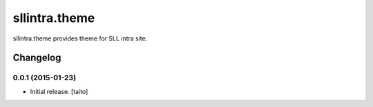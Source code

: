 ==============
sllintra.theme
==============

sllintra.theme provides theme for SLL intra site.

Changelog
---------

0.0.1 (2015-01-23)
==================

- Initial release. [taito]
